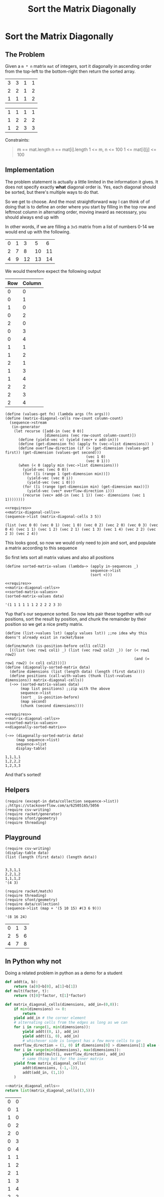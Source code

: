 #+TITLE: Sort the Matrix Diagonally
* Sort the Matrix Diagonally
** The Problem
   Given a ~m * n~ matrix ~mat~ of integers, sort it diagonally in ascending order from the top-left to the bottom-right then return the sorted array.

   #+name: example-1-input
   | 3 | 3 | 1 | 1 |
   | 2 | 2 | 1 | 2 |
   | 1 | 1 | 1 | 2 |

   #+name: example-1-output
   | 1 | 1 | 1 | 1 |
   | 1 | 2 | 2 | 2 |
   | 1 | 2 | 3 | 3 |

   Constraints:

   #+begin_quote
   m == mat.length
   n == mat[i].length
   1 <= m, n <= 100
   1 <= mat[i][j] <= 100
   #+end_quote

** Implementation

   The problem statement is actually a little limited in the information it gives. It does not specify exactly *what* diagonal order is. Yes, each diagonal should be sorted, but there's multiple ways to do that.

   So we get to choose. And the most straightforward way I can think of of doing that is to define an order where you start by filling in the top row and leftmost column in alternating order, moving inward as necessary, you should always end up with

   In other words, if we are filling a =3x5= matrix from a list of numbers 0-14 we would end up with the following.

   | 0 | 1 |  3 |  5 |  6 |
   | 2 | 7 |  8 | 10 | 11 |
   | 4 | 9 | 12 | 13 | 14 |

   We would therefore expect the following output

   | Row | Column |
   |-----+--------|
   |   0 |      0 |
   |   0 |      1 |
   |   1 |      0 |
   |   0 |      2 |
   |   2 |      0 |
   |   0 |      3 |
   |   0 |      4 |
   |   1 |      1 |
   |   1 |      2 |
   |   2 |      1 |
   |   1 |      3 |
   |   1 |      4 |
   |   2 |      2 |
   |   2 |      3 |
   |   2 |      4 |


   #+name: matrix-diagonal-cells
   #+begin_src racket :exports both :eval o
     (define (values-get fn) (lambda args (fn args)))
     (define (matrix-diagonal-cells row-count column-count)
       (sequence->stream
        (in-generator
         (let recurse ([add-in (vec 0 0)]
                       [dimensions (vec row-count column-count)])
           (define (yield-vec v) (yield (vec+ v add-in)))
           (define (get-dimension fn) (apply fn (vec->list dimensions)) )
           (define overflow-direction (if (> (get-dimension (values-get first)) (get-dimension (values-get second)))
                                          (vec 1 0)
                                          (vec 0 1)))
           (when (< 0 (apply min (vec->list dimensions)))
             (yield-vec (vec 0 0))
             (for ([i (range 1 (get-dimension min))])
               (yield-vec (vec 0 i))
               (yield-vec (vec i 0)))
             (for ([i (range (get-dimension min) (get-dimension max))])
               (yield-vec (vec* overflow-direction i)))
             (recurse (vec+ add-in (vec 1 1)) (vec- dimensions (vec 1 1))))))))
   #+end_src

   #+begin_src racket :exports both :results output :noweb strip-export :var data=example-1-input
     <<requires>>
     <<matrix-diagonal-cells>>
     (sequence->list (matrix-diagonal-cells 3 5))
   #+end_src

   #+RESULTS:
   : (list (vec 0 0) (vec 0 1) (vec 1 0) (vec 0 2) (vec 2 0) (vec 0 3) (vec 0 4) (vec 1 1) (vec 1 2) (vec 2 1) (vec 1 3) (vec 1 4) (vec 2 2) (vec 2 3) (vec 2 4))

   This looks good, so now we would only need to join and sort, and populate a matrix according to this sequence

   So first lets sort all matrix values and also all positions
   #+name: sorted-matrix-values
   #+begin_src racket :eval no
     (define sorted-matrix-values (lambda~> (apply in-sequences _)
                                            sequence->list
                                            (sort <)))
   #+end_src

   #+begin_src racket :exports both :results output :noweb strip-export :var data=example-1-input
     <<requires>>
     <<matrix-diagonal-cells>>
     <<sorted-matrix-values>>
     (sorted-matrix-values data)
   #+end_src

   #+RESULTS:
   : '(1 1 1 1 1 1 2 2 2 2 3 3)

   Yup that's our sequence sorted. So now lets pair these together with our positions, sort the result by position, and chunk the remainder by their position so we get a nice pretty matrix.

   #+name: diagonally-sorted-matrix
   #+begin_src racket :eval no
     (define (list->values lst) (apply values lst)) ;;no idea why this doens't already exist in racket/base

     (define/match (is-position-before cell1 cell2)
       [((list (vec row1 col1) _) (list (vec row2 col2) _)) (or (< row1 row2)
                                                                (and (= row1 row2) (< col1 col2)))])
     (define (diagonally-sorted-matrix data)
       (define dimensions (list (length data) (length (first data))))
       (define positions (call-with-values (thunk (list->values dimensions)) matrix-diagonal-cells))
       (~>> (sorted-matrix-values data)
            (map list positions) ;;zip with the above
            sequence->list
            (sort _ is-position-before)
            (map second)
            (chunk (second dimensions))))
   #+end_src

   #+begin_src racket :exports both :results output :noweb strip-export :var data=example-1-input
     <<requires>>
     <<matrix-diagonal-cells>>
     <<sorted-matrix-values>>
     <<diagonally-sorted-matrix>>

     (~>> (diagonally-sorted-matrix data)
          (map sequence->list)
          sequence->list
          display-table)
   #+end_src

   #+RESULTS:
   : 1,1,1,1
   : 1,2,2,2
   : 1,2,3,3

   And that's sorted!

** Helpers

   #+name: requires
   #+begin_src racket :eval no
     (require (except-in data/collection sequence->list)) ;;https://stackoverflow.com/a/62505165/5056
     (require csv-writing)
     (require racket/generator)
     (require sfont/geometry)
     (require threading)
   #+end_src

** Playground

   #+begin_src racket :exports both :results output table :var data=example-1-input
     (require csv-writing)
     (display-table data)
     (list (length (first data)) (length data))

   #+end_src

   #+RESULTS:
   : 3,3,1,1
   : 2,2,1,2
   : 1,1,1,2
   : '(4 3)

   #+begin_src racket :exports both :results output
     (require racket/match)
     (require threading)
     (require sfont/geometry)
     (require data/collection)
     (sequence->list (map + '(5 10 15) #(3 6 9)))
   #+end_src

   #+RESULTS:
   : '(8 16 24)

   | 0 | 1 | 3 |
   | 2 | 5 | 6 |
   | 4 | 7 | 8 |

** In Python why not

   Doing a related problem in python as a demo for a student

   #+name: matrix_diagonal_cells
   #+begin_src python :eval no
     def addt(a, b):
         return (a[0]+b[0], a[1]+b[1])
     def mult(factor, t):
         return (t[0]*factor, t[1]*factor)

     def matrix_diagonal_cells(dimensions, add_in=(0,0)):
         if min(dimensions) <= 0:
             return
         yield add_in # the corner element
         # alternating cells from the edges as long as we can
         for i in range(1, min(dimensions)):
             yield addt((0, i), add_in)
             yield addt((i, 0), add_in)
             # whichever side is longest has a few more cells to go
         overflow_direction = (1, 0) if dimensions[0] > dimensions[1] else (0, 1)
         for i in range(min(dimensions), max(dimensions)):
             yield addt(mult(i, overflow_direction), add_in)
             # same thing but for the inner matrix
         yield from matrix_diagonal_cells(
             addt(dimensions, (-1,-1)),
             addt(add_in, (1,1))
         )
   #+end_src

   #+begin_src python :exports both :noweb strip-export
     <<matrix_diagonal_cells>>
     return list(matrix_diagonal_cells((3,5)))
   #+end_src

   #+RESULTS:
   | 0 | 0 |
   | 0 | 1 |
   | 1 | 0 |
   | 0 | 2 |
   | 2 | 0 |
   | 0 | 3 |
   | 0 | 4 |
   | 1 | 1 |
   | 1 | 2 |
   | 2 | 1 |
   | 1 | 3 |
   | 1 | 4 |
   | 2 | 2 |
   | 2 | 3 |
   | 2 | 4 |

   Now we pair our numbers along with the tuples above, and sort by the tuples


   #+name: get_enumerated_sorted_positions
   #+begin_src python :eval no
     def get_enumerated_sorted_positions(dimensions):
         row_factor = 10*dimensions[1]
         def position_sort_score(enumerated_pos):
             pos = enumerated_pos[1]
             return pos[0]*row_factor + pos[1]

         positions = matrix_diagonal_cells(dimensions)
         sorted_positions = sorted(enumerate(positions), key=position_sort_score)
         return sorted_positions
   #+end_src

   #+begin_src python :noweb strip-export :exports both
     <<matrix_diagonal_cells>>
     <<get_enumerated_sorted_positions>>
     return list(get_enumerated_sorted_positions((3,5)))
   #+end_src

   #+RESULTS:
   |  0 | (0 0) |
   |  1 | (0 1) |
   |  3 | (0 2) |
   |  5 | (0 3) |
   |  6 | (0 4) |
   |  2 | (1 0) |
   |  7 | (1 1) |
   |  8 | (1 2) |
   | 10 | (1 3) |
   | 11 | (1 4) |
   |  4 | (2 0) |
   |  9 | (2 1) |
   | 12 | (2 2) |
   | 13 | (2 3) |
   | 14 | (2 4) |


   Now we just pluck out the first value and chunk....which we have to implement. Ugh

   #+begin_src python :noweb strip-export :exports both
     from itertools import groupby
     from functools import partial

     <<matrix_diagonal_cells>>
     <<get_enumerated_sorted_positions>>

     def chunk(n, coll):
         def getrow(t):
             return int(t[0]/n)
         for _, row in groupby(enumerate(coll), key=getrow):
             yield (v for _, v in row)

     dimensions = (3, 5)
     values = map(lambda t: t[0], get_enumerated_sorted_positions(dimensions))
     matrix = chunk(dimensions[1], values)
     return list(map(list, matrix))
   #+end_src

   #+RESULTS:
   | 0 | 1 |  3 |  5 |  6 |
   | 2 | 7 |  8 | 10 | 11 |
   | 4 | 9 | 12 | 13 | 14 |
